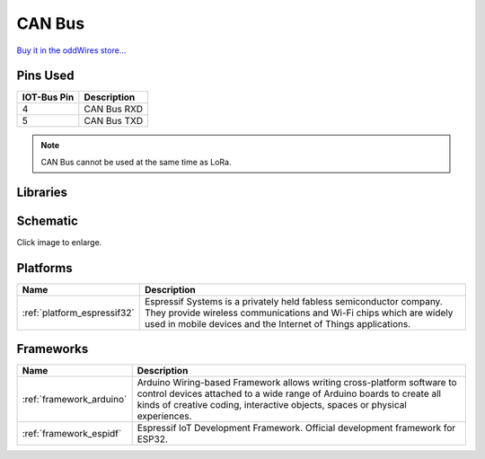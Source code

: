 .. _iot-bus-canbus:

CAN Bus
=======

.. image:: ../_static/iot-bus-canbus.jpg
    :align: left
    :alt: CAN Bus
    :scale: 50%
    :width: 100%
    :target: http://www.oddwires.com/iot-bus-esp32-can-bus/

.. raw:: html
  
    <p style="clear: both;">  


  The IoT-Bus CAN Bus module offers a transceiver that enables you to use the onboard ESP32 CAN controller. You can
  connect the terminals to any required connection.

`Buy it in the oddWires store... <http://www.oddwires.com/iot-bus-esp32-can-bus/>`__

Pins Used
---------

.. list-table::
  :header-rows:  1
  
  * - IOT-Bus Pin
    - Description
  * - 4
    - CAN Bus RXD
  * - 5
    - CAN Bus TXD

.. note:: CAN Bus cannot be used at the same time as LoRa. 

Libraries
---------

.. list-table::
    :header-rows:  1

    *  - Name
       - Description


Schematic
---------

.. image:: ../_static/iot-bus-esp32-can-bus-schematic.png
    :align: left
    :alt: IoT-Bus Io Schematic
    :scale: 25%
    :target: ../_static/iot-bus-esp32-can-bus-schematic.png

Click image to enlarge.

Platforms
---------
.. list-table::
    :header-rows:  1

    * - Name
      - Description

    * - :ref:`platform_espressif32`
      - Espressif Systems is a privately held fabless semiconductor company. They provide wireless communications and Wi-Fi chips which are widely used in mobile devices and the Internet of Things applications.

Frameworks
----------
.. list-table::
    :header-rows:  1

    * - Name
      - Description

    * - :ref:`framework_arduino`
      - Arduino Wiring-based Framework allows writing cross-platform software to control devices attached to a wide range of Arduino boards to create all kinds of creative coding, interactive objects, spaces or physical experiences.

    * - :ref:`framework_espidf`
      - Espressif IoT Development Framework. Official development framework for ESP32.

  